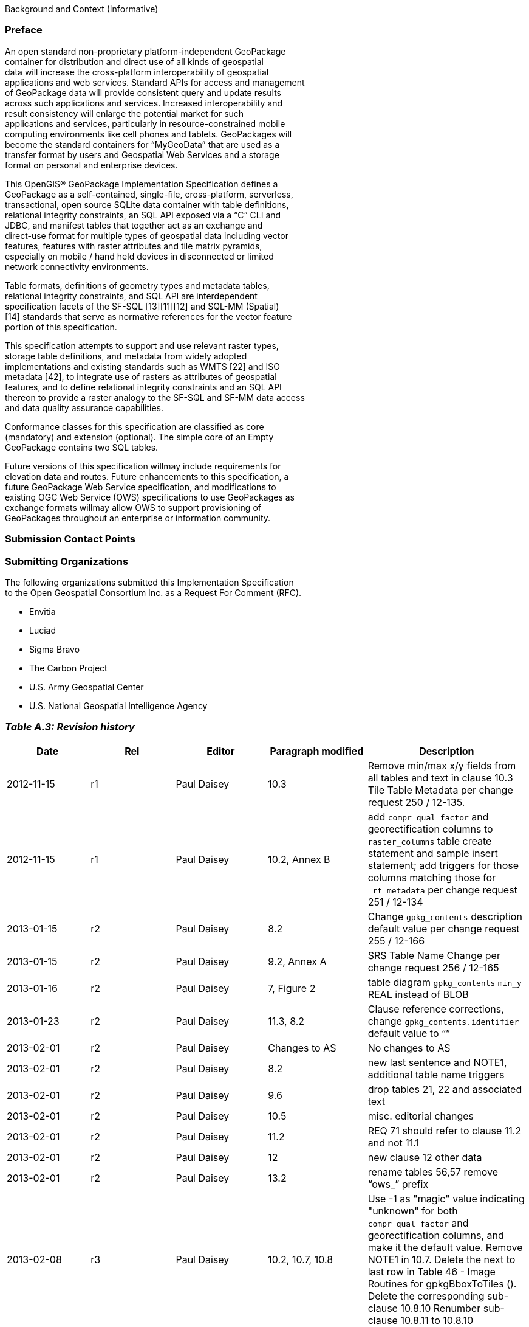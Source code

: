 Background and Context (Informative)

[[]]
Preface
~~~~~~~

An open standard non-proprietary platform-independent GeoPackage +
container for distribution and direct use of all kinds of geospatial +
data will increase the cross-platform interoperability of geospatial +
applications and web services. Standard APIs for access and management +
of GeoPackage data will provide consistent query and update results +
across such applications and services. Increased interoperability and +
result consistency will enlarge the potential market for such +
applications and services, particularly in resource-constrained mobile +
computing environments like cell phones and tablets. GeoPackages will +
become the standard containers for “MyGeoData” that are used as a +
transfer format by users and Geospatial Web Services and a storage +
format on personal and enterprise devices.

This OpenGIS® GeoPackage Implementation Specification defines a +
GeoPackage as a self-contained, single-file, cross-platform,
serverless, +
transactional, open source SQLite data container with table
definitions, +
relational integrity constraints, an SQL API exposed via a “C” CLI and +
JDBC, and manifest tables that together act as an exchange and +
direct-use format for multiple types of geospatial data including
vector +
features, features with raster attributes and tile matrix pyramids, +
especially on mobile / hand held devices in disconnected or limited +
network connectivity environments.

Table formats, definitions of geometry types and metadata tables, +
relational integrity constraints, and SQL API are interdependent +
specification facets of the SF-SQL [13][11][12] and SQL-MM (Spatial) +
[14] standards that serve as normative references for the vector
feature +
portion of this specification.

This specification attempts to support and use relevant raster types, +
storage table definitions, and metadata from widely adopted +
implementations and existing standards such as WMTS [22] and ISO +
metadata [42], to integrate use of rasters as attributes of geospatial +
features, and to define relational integrity constraints and an SQL
API +
thereon to provide a raster analogy to the SF-SQL and SF-MM data
access +
and data quality assurance capabilities.

Conformance classes for this specification are classified as core +
(mandatory) and extension (optional). The simple core of an Empty +
GeoPackage contains two SQL tables.

Future versions of this specification willmay include requirements for +
elevation data and routes. Future enhancements to this specification,
a +
future GeoPackage Web Service specification, and modifications to +
existing OGC Web Service (OWS) specifications to use GeoPackages as +
exchange formats willmay allow OWS to support provisioning of +
GeoPackages throughout an enterprise or information community.  

[[]]
Submission Contact Points
~~~~~~~~~~~~~~~~~~~~~~~~~

[[]]
Submitting Organizations
~~~~~~~~~~~~~~~~~~~~~~~~

The following organizations submitted this Implementation
Specification +
to the Open Geospatial Consortium Inc. as a Request For Comment (RFC).

* Envitia +
* Luciad +
* Sigma Bravo +
* The Carbon Project +
* U.S. Army Geospatial Center +
* U.S. National Geospatial Intelligence Agency

[[]]
_Table A.3: Revision history_
~~~~~~~~~~~~~~~~~~~~~~~~~~~~~

[cols=",,,,",options="header",]
|=======================================================================
|Date |Rel |Editor |Paragraph modified |Description
|2012-11-15 |r1 |Paul Daisey |10.3 |Remove min/max x/y fields from all
tables and text in clause 10.3 Tile Table Metadata per change request
250 / 12-135.

|2012-11-15 |r1 |Paul Daisey |10.2, Annex B |add `compr_qual_factor` and
georectification columns to `raster_columns` table create statement and
sample insert statement; add triggers for those columns matching those
for `_rt_metadata` per change request 251 / 12-134

|2013-01-15 |r2 |Paul Daisey |8.2 |Change `gpkg_contents` description
default value per change request 255 / 12-166

|2013-01-15 |r2 |Paul Daisey |9.2, Annex A |SRS Table Name Change per
change request 256 / 12-165

|2013-01-16 |r2 |Paul Daisey |7, Figure 2 |table diagram `gpkg_contents`
`min_y` REAL instead of BLOB

|2013-01-23 |r2 |Paul Daisey |11.3, 8.2 |Clause reference corrections,
change `gpkg_contents.identifier` default value to “”

|2013-02-01 |r2 |Paul Daisey |Changes to AS |No changes to AS

|2013-02-01 |r2 |Paul Daisey |8.2 |new last sentence and NOTE1,
additional table name triggers

|2013-02-01 |r2 |Paul Daisey |9.6 |drop tables 21, 22 and associated
text

|2013-02-01 |r2 |Paul Daisey |10.5 |misc. editorial changes

|2013-02-01 |r2 |Paul Daisey |11.2 |REQ 71 should refer to clause 11.2
and not 11.1

|2013-02-01 |r2 |Paul Daisey |12 |new clause 12 other data

|2013-02-01 |r2 |Paul Daisey |13.2 |rename tables 56,57 remove “ows_”
prefix

|2013-02-08 |r3 |Paul Daisey |10.2, 10.7, 10.8 |Use -1 as "magic" value
indicating "unknown" for both `compr_qual_factor` and georectification
columns, and make it the default value. Remove NOTE1 in 10.7. Delete the
next to last row in Table 46 - Image Routines for gpkgBboxToTiles ().
Delete the corresponding sub-clause 10.8.10 Renumber sub-clause 10.8.11
to 10.8.10

|2013-02-22 |R3 |Paul Daisey |Normative References, Future Work, 6,
Bibliography |The GeoPackage file format and SQL API are provided by
SQLite, which is the GeoPackage container implementation, not just a a
reference implementation.

|2013-03-05 |R3 |Paul Daisey |6.4 |Add Security Considerations clause.

|2013-03-05 |R3 |Paul Daisey |Future Work |Streaming synchronization

|2013-03-30 |R3 |Paul Daisey |Normative References, All, Bibliography
|Move references to geos and proj4 libraries from Normative References
to Bibliography, remove references to them from main text.

|2013-03-30 2013-04-01 |R3 |Paul Daisey |Reorganize document and Annexes
|New Core / Extension outline.

|2013-03-30 |R3 |Paul Daisey |6.3.2.2 |`auth_name` column
case-insensitive

|2013-03-30 |R3 |Paul Daisey |Add feature table layout example

|2013-04-01 |R3 |Paul Daisey |All, Annex B |Move table definition SQL to
Annex B

|2013-04-01 |R3 |Paul Daisey |7.2.4 |Remove requirements for SQL/MM
functions, REQ 21 – 33.

|2013-04-03 |R3 |Paul Daisey |All |Renumber tables, figures, normative
references

|2013-04-09 |R4 |Paul Daisey |6.3.6 |Make integer primary keys mandatory
for user vector, raster and tile data tables.

|2013-04-09 |R4 |Paul Daisey |6.3.3.2, |Rewrite clause, remove
references to `geometry_columns` table columns that are superfuluous in
SQLite implementation.

|2013-04-09 |R4 |Paul Daisey |6.3.6.1 |Rewrite clause, remove references
to SF/SQL gS and gB architectures.

|2013-04-18 |R4 |Paul Daisey |6.3.4.1, 6.3.4.2, 6.3.6.3 |Remove
normative references to RasterLite

|2013-04-19 |R4 |Paul Daisey |6.3.6.3 |GeoPackage description of other
data tables.

|2013-04-29 |R4 |Paul Daisey |All |Remove implementation references

|2013-04-29 |R4 |Paul Daisey |6.3.6.3, Annex G |Remove manifest other
data entries

|2013-04-29 |R4 |Paul Daisey |6.3.2.4.2, Annex B, E |Allow metadata of
specified MIME type

|2013-04-29 |R4 |Paul Daisey |6.3.2.4.3, Annex B, E |Allow NULLs in
`metadata_reference` table

|2013-04-29 |R4 |Paul Daisey |6.3.3.2, new Annex F |Geometry type codes

|2013-04-29 |R4 |Paul Daisey |6.3.2.4, new Annex L |Feature Schema
Metadata example

|2013-05-03 |R5 |Paul Daisey |Future Work |Geographic / Geodetic
Geometries

|201305-07 |R5 |Paul Daisey |6.3.4.2, Annex C, E |Remove
`compr_qual_factor` and georectification columns from `raster_columns`
table

|2013-05-07 |R5 |Paul Daisey |6.3.2.4, 6.3.4.3, new Annex M |delete
`_rt_metadata` tablesadd Annex Mreference Annex M from note in 6.3.2.4

|2013-05-07 |R5 |Paul Daisey |7.1.1, Normative References, Bibliography
|Add NITF as an extension image format

|2013-05-07 |R5 |Paul Daisey |6.3.1 |Revise Table Diagram

|2013-05-07 |R5 |Paul Daisey |7.3.3, Annex C |Remove raster functions

|2013-05-11 |R5 |Paul Daisey |6.3.2.4.3 |`metadata_reference` table is
not required to contain any rows

|2013-05-11 |R5 |Paul Daisey |6.3.2.4.2 |Recommend ISO 19139 metadata

|2013-05-11 |R5 |Paul Daisey |6.3, Annex B |Default values

|2013-05-11 |R5 |Paul Daisey |7.3.3, Annex C |Minimal Runtime SQL
Functions

|2013-05-11 |R5 |Paul Daisey |7.3.4, Annex D |Spatial Indexes

|2013-05-13 |R5 |Paul Daisey |6, 7 |Reformat requirement tables,
unduplicate requirement text

|2013-05-15 |R5 |Paul Daisey |6.3.1, 6.3.2.4, 6.3.4.2, 7.3.5.5, Annex B,
remove Annex L |Replace `raster_columns` table, Annex L with
`gpkg_data_columns` table

|2013-05-16 |R5 |Paul Daisey |6.3.2.3, 7.4, Annex G,H,I |Drop manifest
table, schemas, sample document

|2013-05-16 |R5 |Paul Daisey |Future Work |Add GeoPackage Abstract
Object Model

|2013-05-22 |R5 |Paul Daisey |6.2.1, 6.3.3.1, |new 7.1.1, Annex F |Add
optional support for non-linear geometry types

|2013-05-22 |R5 |Paul Daisey |7.3.2 |Add SQLite configuration
requirements

|2013-05-22 |R5 |Paul Daisey |6.3, 7.2 |Require only `gpkg_contents` and
`spatial_ref_sys` tables

|2013-05-24 |R5 |Paul Daisey |7.2.1.3 |Add `gpkg_extensions` table

|2013-05-24 |R5 |Paul Daisey |7.3.4, Annex D |Provide spatial index
templates instead of examples

|2013-05-25 |R5 |Paul Daisey |Preface, Scope, Terms, 6, 7 |Simplify,
rewrite, add terms, use terms

|2013-05-26 |R5 |Paul Daisey |All |Incorporate terms, renumber
requirements and tables

|2013-05-28 |R5 |Paul Daisey |6.1.2 |Add "GPKG" as SQLite application id

|2013-05-28 |R5 |Paul Daisey |6.1.2 |Add SQLITE PRAGMA integrity_check

|2013-05-28 |R5 |Paul Daisey |6.2.1 |Geometry format minor changes

|2013-05-28 |R5 |Paul Daisey |6.3.2.2, Annex E |Remove references to
`raster_columns` table (removed previously)

|2013-05-28 |R5 |Paul Daisey |All |Clause number references and text
changes required by 5/22 changes

|2013-05-28 |R5 |Paul Daisey |All |Remove comments on accepted changes

|2013-05-28 |R5 |Paul Daisey |Annex E E.4 |Add non-linear geometry type
codes

|2013-05-29 |R5 |Paul Daisey |7.2.4.1 |Change reference from SF/SQL to
SQL/MM

|2013-05-29 |R5 |Paul Daisey |All |Change core and extension requirement
names required by 5/22 changes

|2013-05-29 |R5 |Paul Daisey |Table 16 |Change extension to API to avoid
overloading extension term

|2013-05-29 |R5 |Paul Daisey |A.2 |Draft changes to A.2 Conformance
Classes

|2013-05-29 |R5 |Paul Daisey |B.3 |Add `gpkg_data_columns` table SQL

|2013-05-30 |R5 |Paul Daisey |Revision History |Record 5/29 changes

|2013-06-06 |R6 |Paul Daisey |Preface, Submission Contact Points,
Revision History, Changes to AS, Changes to IS, Future Work, Forward,
Introduction, Clauses 1-5 |Remove all forward material except title
page, submitting orgs, and introduction, and put in annexes.

|2013-06-07 |R6 |Paul Daisey |Old Clauses 6,7 -> New 1-3 |Restructure
document iaw draft Requirements Dependencies

|2013-06-07 |R6 |Paul Daisey |Annex A |Revised Requirements Dependencies
and Diagram

|2013-06-10 |R6 |Paul Daisey |All |Fix clause and requirement references
based on document restructure

|2013-06-10 |R6 |Paul Daisey |Annex A |Add Abstract Test Suite
(incomplete)

|2013-06-11 |R6 |Paul Daisey |Clause 1,2, Annex A |Insert Base and
Extension subclauses, renumber more deeply nested subclauses

|2013-06-12 |R6 |Paul Daisey |Annex G |Remove names and codes for Z and
M geometry types, add Figure 5 and geometry subtype definitions

|2013-06-12 |R6 |Paul Daisey |Clause 1.2.2.6 |Rewrite clause, add new
Requirement 10, 11, renumber existing and subsequent ones.

|2013-06-12 |R6 |Paul Daisey |Annex D |Add ST_Is3D() and ST_IsMeasured()

|2013-06-12 |R6 |Paul Daisey |All |Add “gpkg_” prefix to all GeoPackage
metadata tables

|2013-06-12 |R6 |Paul Daisey |Figure 1, 2 |Update with “gpkg_” prefix

|2013-06-12 |R6 |Paul Daisey |Annex A |Add Abstract Test Suite
(incomplete)

|2013-06-13 |R6 |Paul Daisey |1.2.4.1 |Add sentence to end of first
paragraph describing `gpkg_other_data_columns` content..

|2013-06-13 |R6 |Paul Daisey |Annex A |Add Abstract Test Suite
(incomplete)

|2013-06-17 |R6 |Paul Daisey |Clause 1,2,3 |Revised notes and turned
them into footnotes; moved normative text into requirement statements.

|2013-06-20 |R6 |Paul Daisey |All |Restructure document iaw
SpecificationStructureAlternative3

|2013-06-24 |R6 |Pepijn Van Eeckhoudt |All |Created and applied Word
Styles and Outline List Numbering

|2013-06-26 |R6 |Paul Daisey |1.1.2, 2.1.1, 2.1.4,  3.1.2, Annex C, D,
F, G |GeoPackage Geometry Encoding Revisions

|2013-06-27 |R6 |Paul Daisey |3.1.3.1.1 |Add footnote recommendation on
Spatial Index drop/add if many updates.

|2013-06-27 |R6 |Paul Daisey |Figure 1, 2.2.6, 2.2.7 |Remove
`gpkg_tile_table_metadata` table

|2013-06-28 |R6 |Paul Daisey |All |Change requirement statement format
to Req # s SHALL o in bold italic

|2013-06-28 |R6 |Paul Daisey |Annex B |Update definition of Empty
GeoPackage, add definition of Valid GeoPackage

|2013-06-28 |R6 |Paul Daisey |Figure 1, 2.2.7, Annex C, F |Change
`tile_matrxI_metadata` t_table_name column name to `table_name` iaw
changes to `gpkg_geometry_columns` column name changes.

|2013-06-28 |R6 |Paul Daisey |Figure 1, 2.1.5, 2.2.7, Annex C, F |Add
`gpkg_geometry_columns` and `gpkg_tile_matrix_metadata` table_name
foreign key constraints referencing `gpkg_contents` table_name now that
`gpkg_contents` rows may describe other data tables.

|2013-06-28 |R6 |Paul Daisey |Clause 3 |Tables with non “gpkg” author
registered extensions not `data_type` “features” or “tiles”

|2013-07-01 |R7 |Paul Daisey |Annex A |Change ATS format from numbered
list to bold heading, add test definitions.

|2013-07-02 |R7 |Paul Daisey |Annex A |Add test definitions.

|2013-07-03 |R7 |Paul Daisey |Annex A |Revise, add test definitions.

|2013-07-04 |R7 |Paul Daisey |1.1.1, Annex A |Change .geopackage to
.gpkg

|2013-07-24 |R7 |Paul Daisey |Annex B |Add “Potential” to “Future Work”,
“MAY” to items.

|2013-07-24 |R7 |Paul Daisey |Annex B |Add support for UTFGrid as a
future work item.

|2013-07-24 |R7 |Paul Daisey |1.1.1.1.1 |Add footnote to REQ 1 that
SQLite is in the public domain.

|2013-07-24 |R7 |Paul Daisey |2.1.3.1.1 |Add footnote to Table 4 that
OGC WKB is subset of ISO WKB

|2013-07-24 |R7 |Paul Daisey |2.1.3.1.1 |Revise definition of geometry
type in Table 4 to include `is_empty` flag; add paragraph on encoding
empty point geometries.

|2013-07-24 |R7 |Paul Daisey |Annex E |Revise spatial index triggers to
handle NULL values.

|2013-07-31 |R7 |Paul Daisey |Annex C, F |Correct SQL errors in tables
13, 32, 43

|2013-07-31 |R7 |Paul Daisey |Annex D |Add ST_IsEmpty(geom. Geometry)

|2013-07-31 |R7 |Paul Daisey |Annex E Table 39 |Revise spatial index
triggers to handle empty geometries, changed ROWID values.

|2013-07-31 |R7 |Paul Daisey |Annex A A.3.1.3.1.1 |Revise test method
iaw changes to spatial index triggers

|2013-07-31 |R7 |Paul Daisey |2.1.3.1.1 |Envelope in geopackage geometry
binary for empty geometry

|2013-07-31 |R7 |Paul Daisey |Annex A A.2.1.2.1.1 |Revise test method to
test for NaN values in envelope of empty geometries

|2013-08-01 |R8 |Paul Daisey |Submitting Organizations, Submission
Contact Points |Moved Submitting Organizations to B2; deleted previous
B2 Submission Contact Points

|2013-08-01 |R8 |Paul Daisey |1.1.3.1.1 Table 3, 2.1.6.1.2, Annex A, C
|Nullable `gpkg_contents` columnsOne geometry column per feature table.
|=======================================================================

[[]]
Changes to the OGC® Abstract Specification
~~~~~~~~~~~~~~~~~~~~~~~~~~~~~~~~~~~~~~~~~~

The OGC® Abstract Specification does not require changes to accommodate
this OGC® standard.

[[]]
Changes to OpenGIS® Implementation Standards
~~~~~~~~~~~~~~~~~~~~~~~~~~~~~~~~~~~~~~~~~~~~

None at present.

[[]]
Potential Future Work
~~~~~~~~~~~~~~~~~~~~~

* MAY investigate GeoPackage implementation on SQLite version 4 [B46].
* Future versions of this specification MAY include requirements for +
 elevation data and routes.
* Future enhancements to this specification, a future GeoPackage Web +
 Service specification and modifications to existing OGC Web Service +
 (OWS) specifications to use GeoPackages as exchange formats MAY +
 allow OWS to support provisioning of GeoPackages throughout an +
 enterprise.
* Future versions of this specification MAY include additional raster +
 / image formats, including fewer restrictions on the image/tiff +
 format.
* Future versions of this specification MAY include additional SQL API +
 routines for interrogation and conversion of raster / image BLOBs.
* Future versions of this specification and/or one for a GeoPackage +
 Web Service MAY address utilities for importing and exporting +
 vector, raster and tile data in various formats.
* Future versions of this specification and/or one for a GeoPackage +
 Web Service MAY address encryption of GeoPackages and/or individual +
 tables or column values.
* Future versions of this specification MAY add infrastructure to the +
 metadata tables such as a `temporal_columns` table that refers to the +
 time properties of data records.
* MAY specify a streaming synchronization protocol for GeoPackage as +
 part of a future GeoPackage Web Service specification, and/or a +
 future version of the GeoPackage and/or Web Synchronization Service +
 specification(s).
* Future versions of this specification MAY address symbology and +
 styling information.
* Future version of this specification MAY include geographic / +
 geodesic geometry types.
* MAY create a GeoPackage Abstract Object Model to support data +
 encodings other than SQL in a future version of this specification.
* MAY add https://github.com/mapbox/utfgrid-spec[UTFGrid] support in a
future version of this specification

[[]]
Contributors
~~~~~~~~~~~~

The following organizations and individuals have contributed to the +
preparation of this standard:

* Alessandro Furieri +
* Compusult Limited +
* Development Seed +
* Environmental Systems Research Institute, Inc. (Esri) +
* Envitia +
* Feng China University +
* George Mason University +
* Image Matters LLC +
* International Geospatial Services Institute (iGSI) GmbH +
* LMN Solutions +
* Luciad +
* MapBox +
* OpenGeo +
* Open Site Plan +
* Sigma Bravo +
* The Carbon Project +
* Universitat Autònoma de Barcelona (CREAF) +
* U.S. Army Geospatial Center (AGC) +
* U.S. National Aeronautics and Space Administration (NASA) +
* U.S. National Geospatial Intelligence Agency (NGA)

[[]]
Terms and Definitions
~~~~~~~~~~~~~~~~~~~~~

For the purposes of this document, the following terms and definitions
apply.

[[]]
Empty GeoPackage
^^^^^^^^^^^^^^^^

A GeoPackage file that contains a `spatial_ref_sys` table,
`agpkg_contents` table with row record(s) with `data_type` column
values +
of “features” or “tiles”, and corresponding features tables per clause +
2.1. and/or tiles tables per clause 2.2 where the user data tables per
clauses +
2.1.6. and 2.2.7 exist but contain no rows.

[[]]
geolocate
^^^^^^^^^

identify a real-world geographic location

[[]]
GeoPackage
^^^^^^^^^^

A GeoPackage file used with a GeoPackage SQLite Extension

[[]]
GeoPackage file
^^^^^^^^^^^^^^^

a platform-independent SQLite database file that contains GeoPackage +
data and metadata tables with specified definitions, integrity +
assertions, format limitations and content constraints.

[[]]
GeoPackage SQLite Extension
^^^^^^^^^^^^^^^^^^^^^^^^^^^

executable software linked to a SQLite library with specified +
configuration requirements to provide SQL API access to and functional +
manipulation of GeoPackage file contents.

[[]]
georectified
^^^^^^^^^^^^

raster whose pixels have been regularly spaced in a geographic (i.e., +
latitude / longitude) or projected map coordinate system using ground +
control points so that any pixel can be geolocated given its grid +
coordinate and the grid origin, cell spacing, and orientation.

[[]]
orthorectified
^^^^^^^^^^^^^^

georectified raster that has also been corrected to remove image +
perspective (camera angle tilt), camera and lens induced distortions, +
and terrain induced distortions using camera calibration parameters
and +
DEM elevation data to accurately align with real world coordinates,
have +
constant scale, and support direct measurement of distances, angles,
and +
areas.

[[]]
Valid GeoPackage
^^^^^^^^^^^^^^^^

A GeoPackage file that contains features per clause Error! Reference +
source not found. and/or tiles per clause Error! Reference source not +
found. and row(s) in the `gpkg_contents` table with `data_type` column +
values of “features” and/or “tiles” describing the user data tables.

[[]]
Conventions
~~~~~~~~~~~

Symbols (and abbreviated terms)

Some frequently used abbreviated terms: +
 +
ACID +
Atomic, Consistent, Isolated, and Durable

[[]]
UML Notation
~~~~~~~~~~~~

The diagrams that appear in this standard are presented using the +
Unified Modeling Language (UML) static structure diagrams. The UML +
notations used in this standard for RDBMS tables in the GeoPackage +
container are described in Figure 1 below.

image:images/umlnotationforrdbmstables.png[Figure 3 - UML Notation for
RDBMS Tables,title="Figure 3 - UML Notation for RDBMS Tables"] +
Figure 3 - UML Notation for RDBMS Tables

In this standard, the following two stereotypes of UML classes are
used +
to represent RDBMS tables:

\a. \<\> An instantiation of a UML class as an RDMBS table.

\a. \<\> An instantiation of a UML attribute as an RDBMS table +
 column.

In this standard, the following standard data types are used for RDBMS +
columns:

\a. NULL – The value is a NULL value.

\a. INTEGER – A signed integer, stored in 1, 2, 3, 4, 6, or 8 bytes +
 depending on the magnitude of the value

\a. REAL – The value is a floating point value, stored as an 8-byte
IEEE +
 floating point number.

\a. TEXT – A sequence of characters, stored using the database encoding
(UTF-8, UTF-16BE or UTF-16LE).

\a. BLOB – The value is a blob of data, stored exactly as it was input.

\a. NONE – The value is a Date / Time Timestamp

The UML notations used in this standard for the eXtensible Markup +
Language (XML) schema for the GeoPackage manifest are described in +
Figure 2 below.

image:images/umlnotationforxmlschema.png[Figure 2 - UML notation for XML
Schema,title="Figure 2 - UML notation for XML Schema"]

Figure 2 - UML notation for XML Schema

In this standard, the following stereotypes of UML classes are used to +
describe XML schemas:

\a. \<\> A descriptor of a set of values that lack identity +
 (independent existence and the possibility of side effects). A +
 DataType is a class with no operations whose primary purpose is to +
 hold the information.

\a. \<\> is a fixed enumeration that uses string values +
 for expressing a list of potential values.

\a. \<\> is an extensible enumeration that uses string +
 values for expressing a list of potential values.

In this standard, the standard data types defined in
http://www.w3.org/TR/xmlschema-2/[XML Schema Part 2: +
Datatypes] are used to describe XML Schemas.
